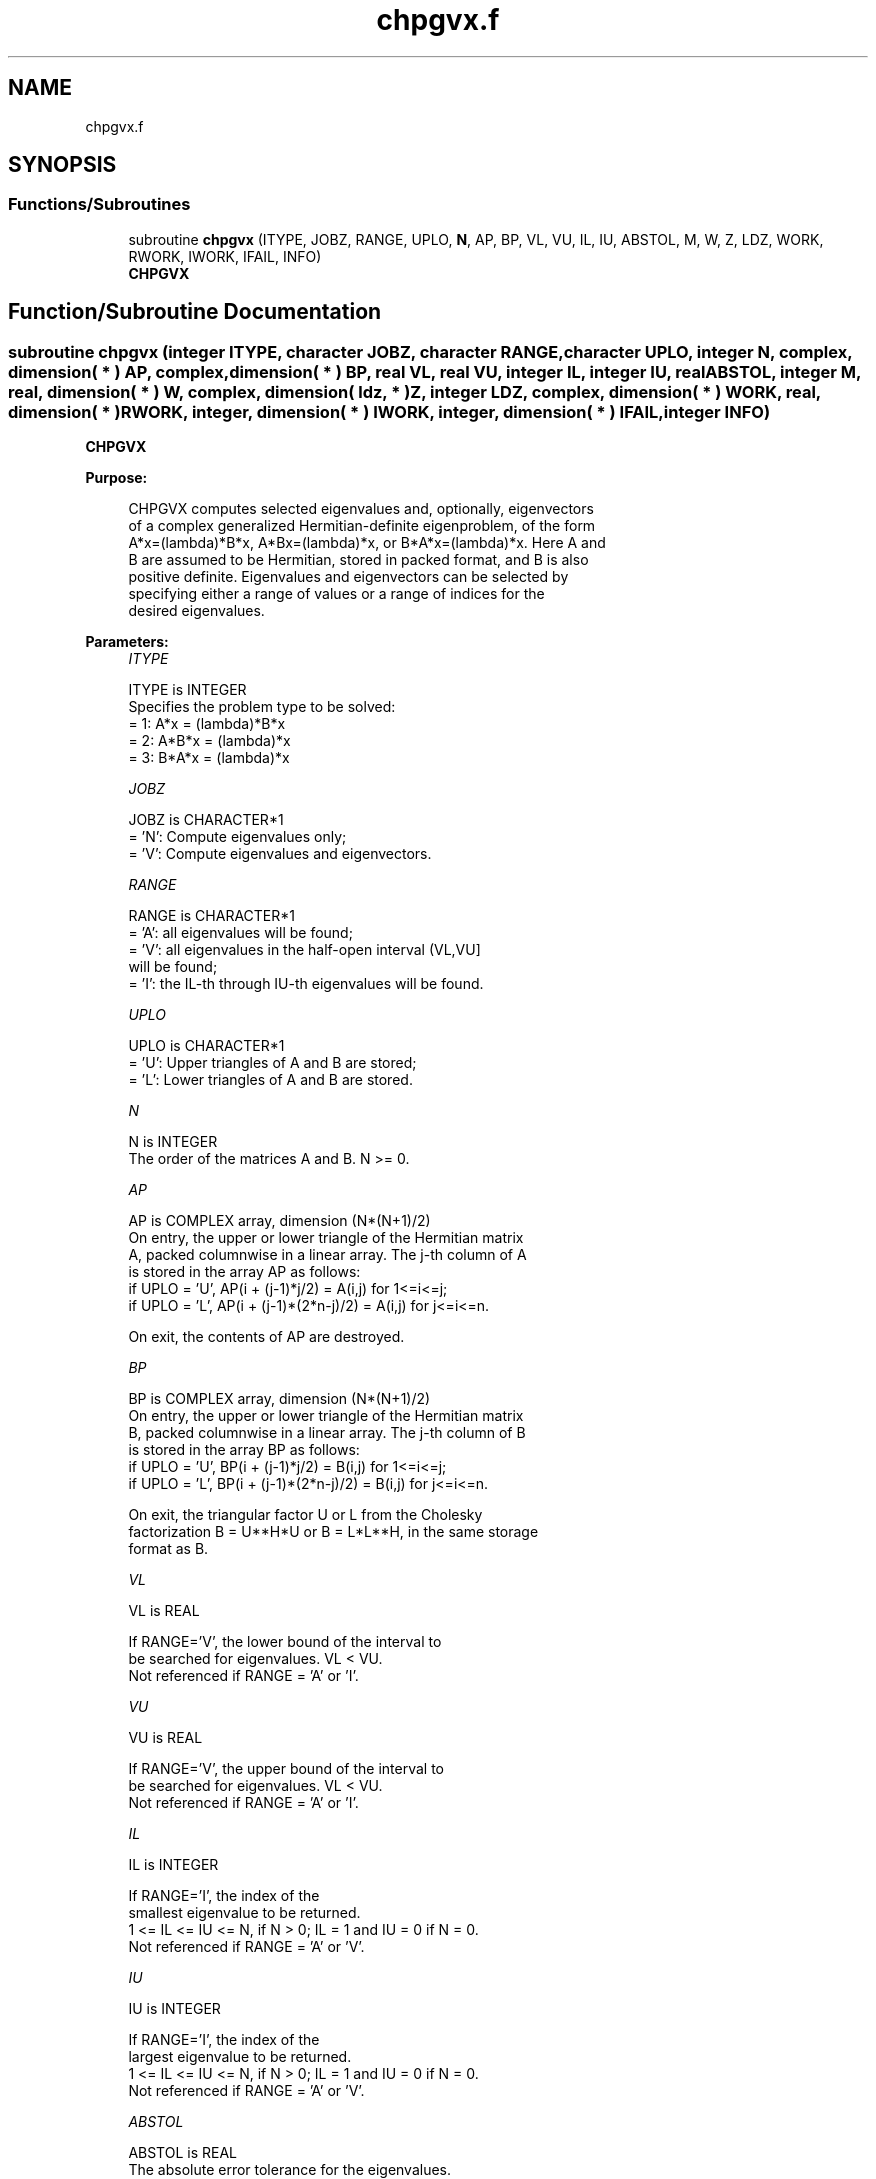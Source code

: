 .TH "chpgvx.f" 3 "Tue Nov 14 2017" "Version 3.8.0" "LAPACK" \" -*- nroff -*-
.ad l
.nh
.SH NAME
chpgvx.f
.SH SYNOPSIS
.br
.PP
.SS "Functions/Subroutines"

.in +1c
.ti -1c
.RI "subroutine \fBchpgvx\fP (ITYPE, JOBZ, RANGE, UPLO, \fBN\fP, AP, BP, VL, VU, IL, IU, ABSTOL, M, W, Z, LDZ, WORK, RWORK, IWORK, IFAIL, INFO)"
.br
.RI "\fBCHPGVX\fP "
.in -1c
.SH "Function/Subroutine Documentation"
.PP 
.SS "subroutine chpgvx (integer ITYPE, character JOBZ, character RANGE, character UPLO, integer N, complex, dimension( * ) AP, complex, dimension( * ) BP, real VL, real VU, integer IL, integer IU, real ABSTOL, integer M, real, dimension( * ) W, complex, dimension( ldz, * ) Z, integer LDZ, complex, dimension( * ) WORK, real, dimension( * ) RWORK, integer, dimension( * ) IWORK, integer, dimension( * ) IFAIL, integer INFO)"

.PP
\fBCHPGVX\fP  
.PP
\fBPurpose: \fP
.RS 4

.PP
.nf
 CHPGVX computes selected eigenvalues and, optionally, eigenvectors
 of a complex generalized Hermitian-definite eigenproblem, of the form
 A*x=(lambda)*B*x,  A*Bx=(lambda)*x,  or B*A*x=(lambda)*x.  Here A and
 B are assumed to be Hermitian, stored in packed format, and B is also
 positive definite.  Eigenvalues and eigenvectors can be selected by
 specifying either a range of values or a range of indices for the
 desired eigenvalues.
.fi
.PP
 
.RE
.PP
\fBParameters:\fP
.RS 4
\fIITYPE\fP 
.PP
.nf
          ITYPE is INTEGER
          Specifies the problem type to be solved:
          = 1:  A*x = (lambda)*B*x
          = 2:  A*B*x = (lambda)*x
          = 3:  B*A*x = (lambda)*x
.fi
.PP
.br
\fIJOBZ\fP 
.PP
.nf
          JOBZ is CHARACTER*1
          = 'N':  Compute eigenvalues only;
          = 'V':  Compute eigenvalues and eigenvectors.
.fi
.PP
.br
\fIRANGE\fP 
.PP
.nf
          RANGE is CHARACTER*1
          = 'A': all eigenvalues will be found;
          = 'V': all eigenvalues in the half-open interval (VL,VU]
                 will be found;
          = 'I': the IL-th through IU-th eigenvalues will be found.
.fi
.PP
.br
\fIUPLO\fP 
.PP
.nf
          UPLO is CHARACTER*1
          = 'U':  Upper triangles of A and B are stored;
          = 'L':  Lower triangles of A and B are stored.
.fi
.PP
.br
\fIN\fP 
.PP
.nf
          N is INTEGER
          The order of the matrices A and B.  N >= 0.
.fi
.PP
.br
\fIAP\fP 
.PP
.nf
          AP is COMPLEX array, dimension (N*(N+1)/2)
          On entry, the upper or lower triangle of the Hermitian matrix
          A, packed columnwise in a linear array.  The j-th column of A
          is stored in the array AP as follows:
          if UPLO = 'U', AP(i + (j-1)*j/2) = A(i,j) for 1<=i<=j;
          if UPLO = 'L', AP(i + (j-1)*(2*n-j)/2) = A(i,j) for j<=i<=n.

          On exit, the contents of AP are destroyed.
.fi
.PP
.br
\fIBP\fP 
.PP
.nf
          BP is COMPLEX array, dimension (N*(N+1)/2)
          On entry, the upper or lower triangle of the Hermitian matrix
          B, packed columnwise in a linear array.  The j-th column of B
          is stored in the array BP as follows:
          if UPLO = 'U', BP(i + (j-1)*j/2) = B(i,j) for 1<=i<=j;
          if UPLO = 'L', BP(i + (j-1)*(2*n-j)/2) = B(i,j) for j<=i<=n.

          On exit, the triangular factor U or L from the Cholesky
          factorization B = U**H*U or B = L*L**H, in the same storage
          format as B.
.fi
.PP
.br
\fIVL\fP 
.PP
.nf
          VL is REAL

          If RANGE='V', the lower bound of the interval to
          be searched for eigenvalues. VL < VU.
          Not referenced if RANGE = 'A' or 'I'.
.fi
.PP
.br
\fIVU\fP 
.PP
.nf
          VU is REAL

          If RANGE='V', the upper bound of the interval to
          be searched for eigenvalues. VL < VU.
          Not referenced if RANGE = 'A' or 'I'.
.fi
.PP
.br
\fIIL\fP 
.PP
.nf
          IL is INTEGER

          If RANGE='I', the index of the
          smallest eigenvalue to be returned.
          1 <= IL <= IU <= N, if N > 0; IL = 1 and IU = 0 if N = 0.
          Not referenced if RANGE = 'A' or 'V'.
.fi
.PP
.br
\fIIU\fP 
.PP
.nf
          IU is INTEGER

          If RANGE='I', the index of the
          largest eigenvalue to be returned.
          1 <= IL <= IU <= N, if N > 0; IL = 1 and IU = 0 if N = 0.
          Not referenced if RANGE = 'A' or 'V'.
.fi
.PP
.br
\fIABSTOL\fP 
.PP
.nf
          ABSTOL is REAL
          The absolute error tolerance for the eigenvalues.
          An approximate eigenvalue is accepted as converged
          when it is determined to lie in an interval [a,b]
          of width less than or equal to

                  ABSTOL + EPS *   max( |a|,|b| ) ,

          where EPS is the machine precision.  If ABSTOL is less than
          or equal to zero, then  EPS*|T|  will be used in its place,
          where |T| is the 1-norm of the tridiagonal matrix obtained
          by reducing AP to tridiagonal form.

          Eigenvalues will be computed most accurately when ABSTOL is
          set to twice the underflow threshold 2*SLAMCH('S'), not zero.
          If this routine returns with INFO>0, indicating that some
          eigenvectors did not converge, try setting ABSTOL to
          2*SLAMCH('S').
.fi
.PP
.br
\fIM\fP 
.PP
.nf
          M is INTEGER
          The total number of eigenvalues found.  0 <= M <= N.
          If RANGE = 'A', M = N, and if RANGE = 'I', M = IU-IL+1.
.fi
.PP
.br
\fIW\fP 
.PP
.nf
          W is REAL array, dimension (N)
          On normal exit, the first M elements contain the selected
          eigenvalues in ascending order.
.fi
.PP
.br
\fIZ\fP 
.PP
.nf
          Z is COMPLEX array, dimension (LDZ, N)
          If JOBZ = 'N', then Z is not referenced.
          If JOBZ = 'V', then if INFO = 0, the first M columns of Z
          contain the orthonormal eigenvectors of the matrix A
          corresponding to the selected eigenvalues, with the i-th
          column of Z holding the eigenvector associated with W(i).
          The eigenvectors are normalized as follows:
          if ITYPE = 1 or 2, Z**H*B*Z = I;
          if ITYPE = 3, Z**H*inv(B)*Z = I.

          If an eigenvector fails to converge, then that column of Z
          contains the latest approximation to the eigenvector, and the
          index of the eigenvector is returned in IFAIL.
          Note: the user must ensure that at least max(1,M) columns are
          supplied in the array Z; if RANGE = 'V', the exact value of M
          is not known in advance and an upper bound must be used.
.fi
.PP
.br
\fILDZ\fP 
.PP
.nf
          LDZ is INTEGER
          The leading dimension of the array Z.  LDZ >= 1, and if
          JOBZ = 'V', LDZ >= max(1,N).
.fi
.PP
.br
\fIWORK\fP 
.PP
.nf
          WORK is COMPLEX array, dimension (2*N)
.fi
.PP
.br
\fIRWORK\fP 
.PP
.nf
          RWORK is REAL array, dimension (7*N)
.fi
.PP
.br
\fIIWORK\fP 
.PP
.nf
          IWORK is INTEGER array, dimension (5*N)
.fi
.PP
.br
\fIIFAIL\fP 
.PP
.nf
          IFAIL is INTEGER array, dimension (N)
          If JOBZ = 'V', then if INFO = 0, the first M elements of
          IFAIL are zero.  If INFO > 0, then IFAIL contains the
          indices of the eigenvectors that failed to converge.
          If JOBZ = 'N', then IFAIL is not referenced.
.fi
.PP
.br
\fIINFO\fP 
.PP
.nf
          INFO is INTEGER
          = 0:  successful exit
          < 0:  if INFO = -i, the i-th argument had an illegal value
          > 0:  CPPTRF or CHPEVX returned an error code:
             <= N:  if INFO = i, CHPEVX failed to converge;
                    i eigenvectors failed to converge.  Their indices
                    are stored in array IFAIL.
             > N:   if INFO = N + i, for 1 <= i <= n, then the leading
                    minor of order i of B is not positive definite.
                    The factorization of B could not be completed and
                    no eigenvalues or eigenvectors were computed.
.fi
.PP
 
.RE
.PP
\fBAuthor:\fP
.RS 4
Univ\&. of Tennessee 
.PP
Univ\&. of California Berkeley 
.PP
Univ\&. of Colorado Denver 
.PP
NAG Ltd\&. 
.RE
.PP
\fBDate:\fP
.RS 4
June 2016 
.RE
.PP
\fBContributors: \fP
.RS 4
Mark Fahey, Department of Mathematics, Univ\&. of Kentucky, USA 
.RE
.PP

.PP
Definition at line 279 of file chpgvx\&.f\&.
.SH "Author"
.PP 
Generated automatically by Doxygen for LAPACK from the source code\&.
